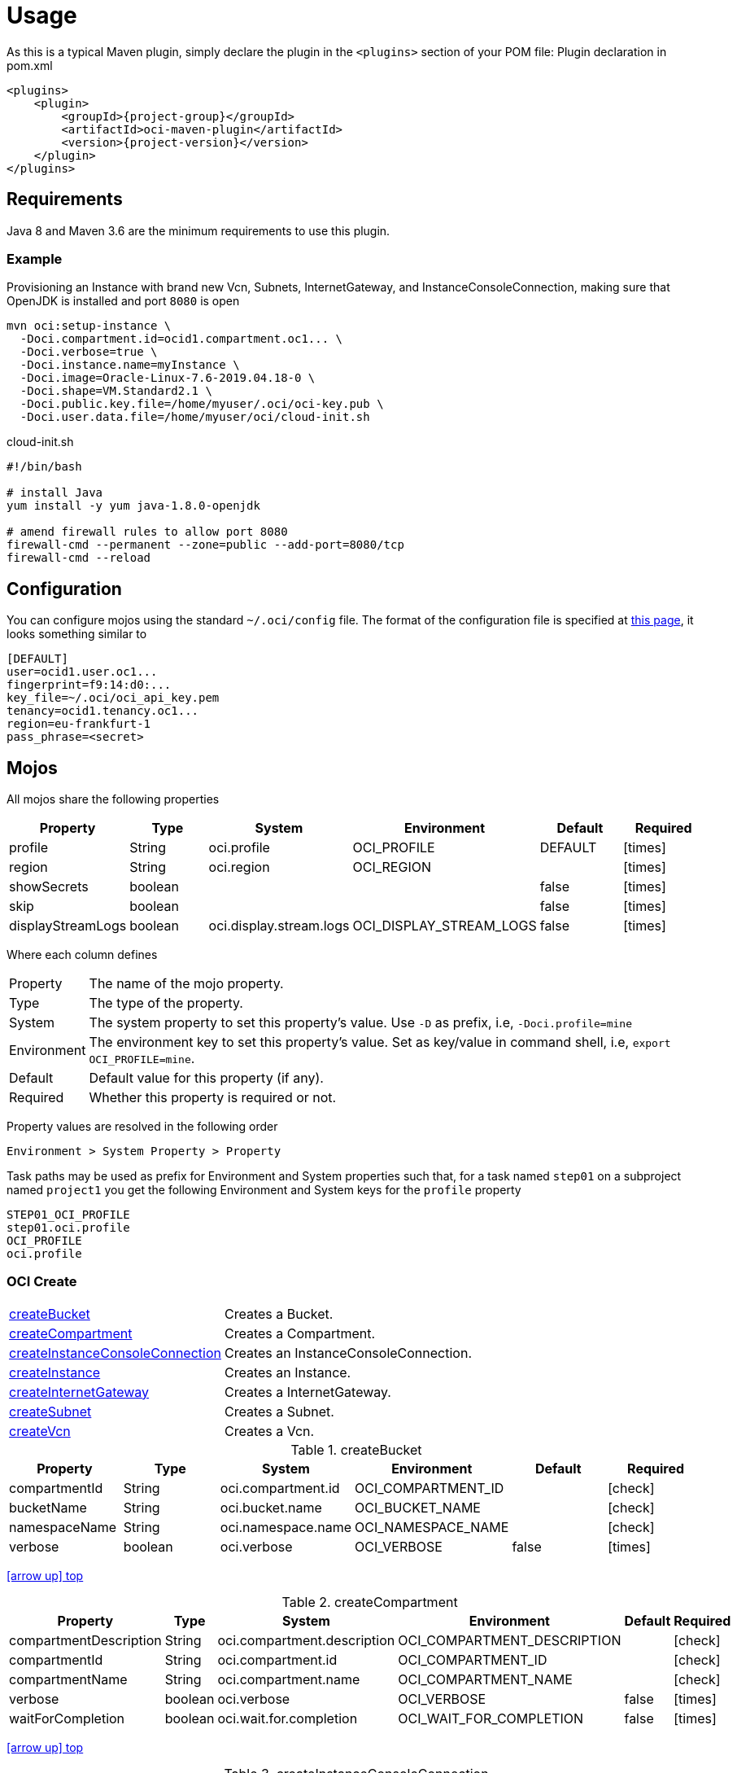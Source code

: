 
[[_usage]]
= Usage

As this is a typical Maven plugin, simply declare the plugin in the `<plugins>` section of your POM file:
Plugin declaration in pom.xml

[source,xml]
[subs="attributes,verbatim"]
----
<plugins>
    <plugin>
        <groupId>{project-group}</groupId>
        <artifactId>oci-maven-plugin</artifactId>
        <version>{project-version}</version>
    </plugin>
</plugins>
----

== Requirements

Java 8 and Maven 3.6 are the minimum requirements to use this plugin.

=== Example

Provisioning an Instance with brand new Vcn, Subnets, InternetGateway, and InstanceConsoleConnection, making sure that OpenJDK
is installed and port `8080` is open

[source,groovy]
----
mvn oci:setup-instance \
  -Doci.compartment.id=ocid1.compartment.oc1... \
  -Doci.verbose=true \
  -Doci.instance.name=myInstance \
  -Doci.image=Oracle-Linux-7.6-2019.04.18-0 \
  -Doci.shape=VM.Standard2.1 \
  -Doci.public.key.file=/home/myuser/.oci/oci-key.pub \
  -Doci.user.data.file=/home/myuser/oci/cloud-init.sh
----

[source]
.cloud-init.sh
----
#!/bin/bash

# install Java
yum install -y yum java-1.8.0-openjdk

# amend firewall rules to allow port 8080
firewall-cmd --permanent --zone=public --add-port=8080/tcp
firewall-cmd --reload
----

== Configuration

You can configure mojos using the standard `~/.oci/config` file.
The format of the configuration file is specified at link:https://docs.cloud.oracle.com/iaas/Content/API/SDKDocs/javasdkgettingstarted.htm[this page],
it looks something similar to

[source]
----
[DEFAULT]
user=ocid1.user.oc1...
fingerprint=f9:14:d0:...
key_file=~/.oci/oci_api_key.pem
tenancy=ocid1.tenancy.oc1...
region=eu-frankfurt-1
pass_phrase=<secret>
----

== Mojos

All mojos share the following properties

[options="header", cols="5*<,^"]
|===
| Property          | Type    | System                  | Environment             | Default | Required
| profile           | String  | oci.profile             | OCI_PROFILE             | DEFAULT | icon:times[role="red"]
| region            | String  | oci.region              | OCI_REGION              |         | icon:times[role="red"]
| showSecrets       | boolean |                         |                         | false   | icon:times[role="red"]
| skip              | boolean |                         |                         | false   | icon:times[role="red"]
| displayStreamLogs | boolean | oci.display.stream.logs | OCI_DISPLAY_STREAM_LOGS | false   | icon:times[role="red"]
|===

Where each column defines

[horizontal]
Property:: The name of the mojo property.
Type:: The type of the property.
System:: The system property to set this property's value. Use `-D` as prefix, i.e, `-Doci.profile=mine`
Environment:: The environment key to set this property's value. Set as key/value in command shell, i.e, `export OCI_PROFILE=mine`.
Default:: Default value for this property (if any).
Required:: Whether this property is required or not.

Property values are resolved in the following order

[source]
----
Environment > System Property > Property
----

Task paths may be used as prefix for Environment and System properties such that, for a task named `step01` on a subproject
named `project1` you get the following Environment and System keys for the `profile` property

[source]
----
STEP01_OCI_PROFILE
step01.oci.profile
OCI_PROFILE
oci.profile
----

[[_oci_create_]]
=== OCI Create

[horizontal]
<<createBucket>>:: Creates a Bucket.
<<createCompartment>>:: Creates a Compartment.
<<createInstanceConsoleConnection>>:: Creates an InstanceConsoleConnection.
<<createInstance>>:: Creates an Instance.
<<createInternetGateway>>:: Creates a InternetGateway.
<<createSubnet>>:: Creates a Subnet.
<<createVcn>>:: Creates a Vcn.

[[createBucket]]
.createBucket
[options="header", cols="5*<,^"]
|===
| Property      | Type    | System             | Environment        | Default | Required
| compartmentId | String  | oci.compartment.id | OCI_COMPARTMENT_ID |         | icon:check[role="green"]
| bucketName    | String  | oci.bucket.name    | OCI_BUCKET_NAME    |         | icon:check[role="green"]
| namespaceName | String  | oci.namespace.name | OCI_NAMESPACE_NAME |         | icon:check[role="green"]
| verbose       | boolean | oci.verbose        | OCI_VERBOSE        | false   | icon:times[role="red"]
|===
<<_oci_create_,icon:arrow-up[] top>>

[[createCompartment]]
.createCompartment
[options="header", cols="5*<,^"]
|===
| Property               | Type    | System                      | Environment                 | Default | Required
| compartmentDescription | String  | oci.compartment.description | OCI_COMPARTMENT_DESCRIPTION |         | icon:check[role="green"]
| compartmentId          | String  | oci.compartment.id          | OCI_COMPARTMENT_ID          |         | icon:check[role="green"]
| compartmentName        | String  | oci.compartment.name        | OCI_COMPARTMENT_NAME        |         | icon:check[role="green"]
| verbose                | boolean | oci.verbose                 | OCI_VERBOSE                 | false   | icon:times[role="red"]
| waitForCompletion      | boolean | oci.wait.for.completion     | OCI_WAIT_FOR_COMPLETION     | false   | icon:times[role="red"]
|===
<<_oci_create_,icon:arrow-up[] top>>

[[createInstanceConsoleConnection]]
.createInstanceConsoleConnection
[options="header", cols="5*<,^"]
|===
| Property          | Type    | System                  | Environment             | Default | Required
| compartmentId     | String  | oci.compartment.id      | OCI_COMPARTMENT_ID      |         | icon:check[role="green"]
| instanceId        | String  | oci.instance.id         | OCI_INSTANCE_ID         |         | icon:check[role="green"]
| publicKeyFile     | File    | oci.public.key.file     | OCI_PUBLIC_KEY_FILE     |         | icon:check[role="green"]
| verbose           | boolean | oci.verbose             | OCI_VERBOSE             | false   | icon:times[role="red"]
| waitForCompletion | boolean | oci.wait.for.completion | OCI_WAIT_FOR_COMPLETION | false   | icon:times[role="red"]
|===
<<_oci_create_,icon:arrow-up[] top>>

[[createInstance]]
.createInstance
[options="header", cols="5*<,^"]
|===
| Property          | Type    | System                  | Environment             | Default | Required
| compartmentId     | String  | oci.compartment.id      | OCI_COMPARTMENT_ID      |         | icon:check[role="green"]
| image             | String  | oci.image               | OCI_IMAGE               |         | icon:check[role="green"]
| instanceName      | String  | oci.instance.name       | OCI_INSTANCE_NAME       |         | icon:check[role="green"]
| publicKeyFile     | File    | oci.public.key.file     | OCI_PUBLIC_KEY_FILE     |         | icon:check[role="green"]
| shape             | String  | oci.shape               | OCI_SHAPE               |         | icon:check[role="green"]
| subnetId          | String  | oci.subnet.id           | OCI_SUBNET_ID           |         | icon:check[role="green"]
| dnsLabel          | String  | oci.dns.label           | OCI_DNS_LABEL           |         | icon:times[role="red"]
| userDataFile      | File    | oci.user.data.file      | OCI_USER_DATA_FILE      |         | icon:times[role="red"]
| verbose           | boolean | oci.verbose             | OCI_VERBOSE             | false   | icon:times[role="red"]
| waitForCompletion | boolean | oci.wait.for.completion | OCI_WAIT_FOR_COMPLETION | false   | icon:times[role="red"]
|===
<<_oci_create_,icon:arrow-up[] top>>

[[createInternetGateway]]
.createInternetGateway
[options="header", cols="5*<,^"]
|===
| Property            | Type    | System                    | Environment               | Default | Required
| internetGatewayName | String  | oci.internet.gateway.name | OCI_INTERNET_GATEWAY_NAME |         | icon:check[role="green"]
| verbose             | boolean | oci.verbose               | OCI_VERBOSE               | false   | icon:times[role="red"]
| waitForCompletion   | boolean | oci.wait.for.completion   | OCI_WAIT_FOR_COMPLETION   | false   | icon:times[role="red"]
|===
<<_oci_create_,icon:arrow-up[] top>>

[[createSubnet]]
.createSubnet
[options="header", cols="5*<,^"]
|===
| Property           | Type    | System                  | Environment             | Default | Required
| availabilityDomain | String  | oci.availability.domain | OCI_AVAILABILITY_DOMAIN |         | icon:check[role="green"]
| compartmentId      | String  | oci.compartment.id      | OCI_COMPARTMENT_ID      |         | icon:check[role="green"]
| dnsLabel           | String  | oci.dns.label           | OCI_DNS_LABEL           |         | icon:check[role="green"]
| subnetName         | String  | oci.subnet.name         | OCI_SUBNET_NAME         |         | icon:check[role="green"]
| vcnId              | String  | oci.vcn.id              | OCI_VCN_ID              |         | icon:check[role="green"]
| verbose            | boolean | oci.verbose             | OCI_VERBOSE             | false   | icon:times[role="red"]
| waitForCompletion  | boolean | oci.wait.for.completion | OCI_WAIT_FOR_COMPLETION | false   | icon:times[role="red"]
|===
<<_oci_create_,icon:arrow-up[] top>>

[[createVcn]]
.createVcn
[options="header", cols="5*<,^"]
|===
| Property           | Type    | System                  | Environment             | Default | Required
| compartmentId      | String  | oci.compartment.id      | OCI_COMPARTMENT_ID      |         | icon:check[role="green"]
| dnsLabel           | String  | oci.dns.label           | OCI_DNS_LABEL           |         | icon:check[role="green"]
| vcnName            | String  | oci.vcn.name            | OCI_VCN_NAME            |         | icon:check[role="green"]
| verbose            | boolean | oci.verbose             | OCI_VERBOSE             | false   | icon:times[role="red"]
| waitForCompletion  | boolean | oci.wait.for.completion | OCI_WAIT_FOR_COMPLETION | false   | icon:times[role="red"]
|===
<<_oci_create_,icon:arrow-up[] top>>

[[_oci_delete_]]
=== OCI Delete

[horizontal]
<<deleteBucket>>:: Deletes a Bucket.
<<deleteCompartment>>:: Deletes a Compartment.
<<deleteInstanceConsoleConnection>>:: Deletes an InstanceConsoleConnection.
<<deleteInternetGateway>>:: Deletes a InternetGateway.
<<deleteObject>>:: Deletes an Object.
<<deleteSubnet>>:: Deletes a Subnet.
<<deleteVcn>>:: Deletes a Vcn.

[[deleteBucket]]
.deleteBucket
[options="header", cols="5*<,^"]
|===
| Property          | Type    | System                  | Environment             | Default | Required
| bucketName        | String  | oci.bucket.name         | OCI_BUCKET_NAME         |         | icon:check[role="green"]
| namespaceName     | String  | oci.namespace.name      | OCI_NAMESPACE_NAME      |         | icon:check[role="green"]
| waitForCompletion | boolean | oci.wait.for.completion | OCI_WAIT_FOR_COMPLETION | false   | icon:times[role="red"]
|===
<<_oci_delete_,icon:arrow-up[] top>>

[[deleteCompartment]]
.deleteCompartment
[options="header", cols="5*<,^"]
|===
| Property          | Type    | System                  | Environment             | Default | Required
| compartmentId     | String  | oci.compartment.id      | OCI_COMPARTMENT_ID      |         | icon:check[role="green"]
| waitForCompletion | boolean | oci.wait.for.completion | OCI_WAIT_FOR_COMPLETION | false   | icon:times[role="red"]
|===
<<_oci_delete_,icon:arrow-up[] top>>

[[deleteInstanceConsoleConnection]]
.deleteInstanceConsoleConnection
[options="header", cols="5*<,^"]
|===
| Property                    | Type    | System                             | Environment                        | Default | Required
| instanceConsoleConnectionId | String  | oci.instance.console.connection.id | OCI_INSTANCE_CONSOLE_CONNECTION_ID |         | icon:check[role="green"]
| waitForCompletion           | boolean | oci.wait.for.completion            | OCI_WAIT_FOR_COMPLETION            | false   | icon:times[role="red"]
|===
<<_oci_delete_,icon:arrow-up[] top>>

[[deleteInternetGateway]]
.deleteInternetGateway
[options="header", cols="5*<,^"]
|===
| Property            | Type    | System                    | Environment               | Default | Required
| compartmentId       | String  | oci.compartment.id        | OCI_COMPARTMENT_ID        |         | icon:check[role="green"]
| internetGatewayId   | String  | oci.internet.gateway.id   | OCI_INTERNET_GATEWAY_ID   |         | icon:check[role="green"]*
| internetGatewayName | String  | oci.internet.gateway.name | OCI_INTERNET_GATEWAY_NAME |         | icon:check[role="green"]*
| vcnId               | String  | oci.vcn.id                | OCI_VCN_ID                |         | icon:check[role="green"]
| waitForCompletion   | boolean | oci.wait.for.completion   | OCI_WAIT_FOR_COMPLETION   | false   | icon:times[role="red"]
|===

NOTE: Either `internetGatewayId` or `internetGatewayName` must be specified.

<<_oci_delete_,icon:arrow-up[] top>>

[[deleteObject]]
.deleteObject
[options="header", cols="5*<,^"]
|===
| Property          | Type    | System                  | Environment             | Default | Required
| bucketName        | String  | oci.bucket.name         | OCI_BUCKET_NAME         |         | icon:check[role="green"]
| objectName        | String  | oci.object.name         | OCI_OBJECT_NAME         |         | icon:check[role="green"]
| namespaceName     | String  | oci.namespace.name      | OCI_NAMESPACE_NAME      |         | icon:check[role="green"]
| waitForCompletion | boolean | oci.wait.for.completion | OCI_WAIT_FOR_COMPLETION | false   | icon:times[role="red"]
|===
<<_oci_delete_,icon:arrow-up[] top>>

[[deleteSubnet]]
.deleteSubnet
[options="header", cols="5*<,^"]
|===
| Property          | Type    | System                  | Environment             | Default | Required
| compartmentId     | String  | oci.compartment.id      | OCI_COMPARTMENT_ID      |         | icon:check[role="green"]
| subnetId          | String  | oci.subnet.id           | OCI_SUBNET_ID           |         | icon:check[role="green"]*
| subnetName        | String  | oci.subnet.name         | OCI_SUBNET_NAME         |         | icon:check[role="green"]*
| vcnId             | String  | oci.vcn.id              | OCI_VCN_ID              |         | icon:check[role="green"]
| waitForCompletion | boolean | oci.wait.for.completion | OCI_WAIT_FOR_COMPLETION | false   | icon:times[role="red"]
|===

NOTE: Either `subneId` or `subnetName` must be specified.

<<_oci_delete_,icon:arrow-up[] top>>

[[deleteVcn]]
.deleteVcn
[options="header", cols="5*<,^"]
|===
| Property          | Type    | System                  | Environment             | Default | Required
| compartmentId     | String  | oci.compartment.id      | OCI_COMPARTMENT_ID      |         | icon:check[role="green"]
| vcnId             | String  | oci.vcn.id              | OCI_VCN_ID              |         | icon:check[role="green"]*
| vcnName           | String  | oci.vcn.name            | OCI_VCNNAME             |         | icon:check[roles=]*
| waitForCompletion | boolean | oci.wait.for.completion | OCI_WAIT_FOR_COMPLETION | false   | icon:times[role="red"]
|===

NOTE: Either `vcnId` or `vcnName` must be specified.

<<_oci_delete_,icon:arrow-up[] top>>

[[_oci_get_]]
=== OCI Get

[horizontal]
<<getBucket>>:: Displays information for an specific Bucket.
<<getCompartment>>:: Displays information for an specific Compartment.
<<getInstanceConsoleConnection>>:: Displays information for an specific InstanceConsoleConnection.
<<getInstancePublicIp>>:: Displays public Ip addresses for a particular Instance.
<<getInstance>>:: Displays information for an specific Instance.
<<getInternetGateway>>:: Displays information for an specific InternetGateway.
<<getNamespace>>:: Displays information for an specific Namespace.
<<getObject>>:: Displays information for an specific Object.
<<getRouteTable>>:: Displays information for an specific RouteTable.
<<getSecurityList>>:: Displays information for an specific SecurityList.
<<getSubnet>>:: Displays information for an specific Subnet.
<<getVcn>>:: Displays information for an specific Vcn.

[[getBucket]]
.getBucket
[options="header", cols="5*<,^"]
|===
| Property      | Type    | Option         | System             | Environment        | Default | Required
| bucketName    | String  | bucket-name    | oci.bucket.name    | OCI_BUCKET_NAME    |         | icon:check[role="green"]
| namespaceName | String  | namespace-name | oci.namespace.name | OCI_NAMESPACE_NAME |         | icon:check[role="green"]
|===
<<_oci_get_,icon:arrow-up[] top>>

[[getCompartment]]
.getCompartment
[options="header", cols="5*<,^"]
|===
| Property      | Type   | System             | Environment        | Default | Required
| compartmentId | String | oci.compartment.id | OCI_COMPARTMENT_ID |         | icon:check[role="green"]
|===
<<_oci_get_,icon:arrow-up[] top>>

[[getInstanceConsoleConnection]]
.getInstanceConsoleConnection
[options="header", cols="5*<,^"]
|===
| Property                    | Type   | System                             | Environment                        | Default | Required
| instanceConsoleConnectionId | String | oci.instance.console.connection.id | OCI_INSTANCE_CONSOLE_CONNECTION_ID |         | icon:check[role="green"]
|===
<<_oci_get_,icon:arrow-up[] top>>

[[getInstancePublicIp]]
.getInstancePublicIp
[options="header", cols="5*<,^"]
|===
| Property      | Type   | System             | Environment        | Default | Required
| compartmentId | String | oci.compartment.id | OCI_COMPARTMENT_ID |         | icon:check[role="green"]
| instanceId    | String | oci.instance.id    | OCI_INSTANCE_ID    |         | icon:check[role="green"]
|===
<<_oci_get_,icon:arrow-up[] top>>

[[getInstance]]
.getInstance
[options="header", cols="5*<,^"]
|===
| Property   | Type   | System          | Environment     | Default | Required
| instanceId | String | oci.instance.id | OCI_INSTANCE_ID |         | icon:check[role="green"]
|===
<<_oci_get_,icon:arrow-up[] top>>

[[getInternetGateway]]
.getInternetGateway
[options="header", cols="5*<,^"]
|===
| Property          | Type   | System                  | Environment             | Default | Required
| internetGatewayId | String | oci.internet.gateway.id | OCI_INTERNET_GATEWAY_ID |         | icon:check[role="green"]
|===
<<_oci_get_,icon:arrow-up[] top>>

[[getNamespace]]
.getNamespace
[options="header", cols="5*<,^"]
|===
| Property      | Type   | Option         | System             | Environment        | Default | Required
| compartmentId | String | compartment-id | oci.compartment.id | OCI_COMPARTMENT_ID |         | icon:check[role="green"]
|===
<<_oci_get_,icon:arrow-up[] top>>

[[getObject]]
.getObject
[options="header", cols="5*<,^"]
|===
| Property      | Type    | Option         | System             | Environment        | Default | Required
| bucketName    | String  | bucket-name    | oci.bucket.name    | OCI_BUCKET_NAME    |         | icon:check[role="green"]
| objectName    | String  | object-name    | oci.object.name    | OCI_OBJECT_NAME    |         | icon:check[role="green"]
| namespaceName | String  | namespace-name | oci.namespace.name | OCI_NAMESPACE_NAME |         | icon:check[role="green"]
|===
<<_oci_get_,icon:arrow-up[] top>>

[[getRouteTable]]
.getRouteTable
[options="header", cols="5*<,^"]
|===
| Property     | Type   | System             | Environment        | Default | Required
| routeTableId | String | oci.route.table.id | OCI_ROUTE_TABLE_ID |         | icon:check[role="green"]
|===
<<_oci_get_,icon:arrow-up[] top>>

[[getSecurityList]]
.getSecurityList
[options="header", cols="5*<,^"]
|===
| Property       | Type   | System               | Environment          | Default | Required
| securityListId | String | oci.security.list.id | OCI_SECURITY_LIST_ID |         | icon:check[role="green"]
|===
<<_oci_get_,icon:arrow-up[] top>>

[[getSubnet]]
.getSubnet
[options="header", cols="5*<,^"]
|===
| Property | Type   | System        | Environment   | Default | Required
| subnetId | String | oci.subnet.id | OCI_SUBNET_ID |         | icon:check[role="green"]
|===
<<_oci_get_,icon:arrow-up[] top>>

[[getVcn]]
.getVcn
[options="header", cols="5*<,^"]
|===
| Property | Type   | System     | Environment | Default | Required
| vcnId    | String | oci.vcn.id | OCI_VCN_ID  |         | icon:check[role="green"]
|===
<<_oci_get_,icon:arrow-up[] top>>

[[_oci_instance_]]
=== OCI Instance

[horizontal]
<<addIngressSecurityRule>>:: Adds IngressSecurityRules to a SecurityList.
<<instanceAction>>:: Performs a given action on an Instance.
<<setupInstance>>:: Setups an Instance with Vcn, InternetGateway, Subnets, InstanceConsoleConnection, and Volume.
<<terminateInstance>>:: Terminates an Instance.

[[addIngressSecurityRule]]
.addIngressSecurityRule
[options="header", cols="5*<,^"]
|===
| Property        | Type   | System               | Environment          | Default | Required
| sourcePort      | int    |                      |                      |         | icon:check[role="green"]
| destinationPort | int    |                      |                      |         | icon:check[role="green"]
| portType        | String | oci.port.type        | OCI_PORT_TYPE        | TCP     | icon:times[role="red"]
| securityListId  | String | oci.security.list.id | OCI_SECURITY_LIST_ID |         | icon:check[role="green"]
|===

NOTE: Valid values for `portType` are: `TCP`, `UDP`.

<<_oci_instance_,icon:arrow-up[] top>>

[[instanceAction]]
.instanceAction
[options="header", cols="5*<,^"]
|===
| Property          | Type    | System                  | Environment             | Default | Required
| action            | String  | oci.action              | OCI_ACTION              | STOP    | icon:check[role="green"]
| compartmentId     | String  | oci.compartment.id      | OCI_COMPARTMENT_ID      |         | icon:check[role="green"]
| instanceId        | String  | oci.instance.id         | OCI_INSTANCE_ID         |         | icon:check[role="green"]*
| instanceName      | String  | oci.instance.name       | OCI_INSTANCE_NAME       |         | icon:check[role="green"]*
| waitForCompletion | boolean | oci.wait.for.completion | OCI_WAIT_FOR_COMPLETION | false   | icon:times[role="red"]
|===

NOTE: Either `instanceId` or `instanceName` must be specified.

NOTE: Valid values for `action` are: `RESET`, `SOFTRESET`, `SOFTSTOP`, `START`, `STOP`.

<<_oci_instance_,icon:arrow-up[] top>>

[[setupInstance]]
.setupInstance
[options="header", cols="5*<,^"]
|===
| Property           | Type    | System                  | Environment             | Default | Required
| availabilityDomain | String  | oci.availability.domain | OCI_AVAILABILITY_DOMAIN |         | icon:times[role="red"]
| compartmentId      | String  | oci.compartment.id      | OCI_COMPARTMENT_ID      |         | icon:check[role="green"]
| image              | String  | oci.image               | OCI_IMAGE               |         | icon:check[role="green"]
| instanceName       | String  | oci.instance.name       | OCI_INSTANCE_NAME       |         | icon:check[role="green"]
| publicKeyFile      | File    | oci.public.key.file     | OCI_PUBLIC_KEY_FILE     |         | icon:check[role="green"]
| shape              | String  | oci.shape               | OCI_SHAPE               |         | icon:check[role="green"]
| subnetId           | String  | oci.subnet.id           | OCI_SUBNET_ID           |         | icon:times[role="red"]
| userDataFile       | File    | oci.user.data.file      | OCI_USER_DATA_FILE      |         | icon:check[role="green"]
| verbose            | boolean | oci.verbose             | OCI_VERBOSE             | false   | icon:times[role="red"]
| waitForCompletion  | boolean | oci.wait.for.completion | OCI_WAIT_FOR_COMPLETION | false   | icon:times[role="red"]
|===
<<_oci_instance_,icon:arrow-up[] top>>

[[terminateInstance]]
.terminateInstance
[options="header", cols="5*<,^"]
|===
| Property          | Type    | System                  | Environment             | Default | Required
| compartmentId     | String  | oci.compartment.id      | OCI_COMPARTMENT_ID      |         | icon:check[role="green"]
| instanceId        | String  | oci.instance.id         | OCI_INSTANCE_ID         |         | icon:check[role="green"]*
| instanceName      | String  | oci.instance.name       | OCI_INSTANCE_NAME       |         | icon:check[role="green"]*
| regex             | boolean | oci.regex               | OCI_REGEX               | false   | icon:times[role="red"]
| waitForCompletion | boolean | oci.wait.for.completion | OCI_WAIT_FOR_COMPLETION | false   | icon:times[role="red"]
|===

NOTE: Either `instanceId` or `instanceName` must be specified. If `regex` is true then `instanceName` is treated as a regular expression.

<<_oci_instance_,icon:arrow-up[] top>>

[[_oci_list_]]
=== OCI List

[horizontal]
<<listAvailabilityDomains>>:: Lists AvailabilityDomains available on a Compartment.
<<listBuckets>>:: Lists available Buckets.
<<listCompartments>>:: Lists available Compartments.
<<listImages>>:: Lists Images available on a Compartment.
<<listInstanceConsoleConnections>>:: Lists available InstanceConsoleConnection on an Instance.
<<listInstances>>:: Lists available Instances.
<<listInternetGateways>>:: Lists InternetGateways available on a Vcn.
<<listObjects>>:: Lists available Objects in a Bucket.
<<listRegions>>:: Lists available Regions.
<<listRouteTables>>:: Lists RouteTables available on a Vcn.
<<listSecurityLists>>:: Lists SecurityLists available on a Vcn.
<<listShapes>>:: Lists Shapes available on a Compartment.
<<listSubnets>>:: Lists Subnets available on a Vcn.
<<listUsers>>:: Lists available Users.
<<listVcns>>:: Lists Vcns available on a Compartment.

[[listAvailabilityDomains]]
.listAvailabilityDomains
[options="header", cols="5*<,^"]
|===
| Property      | Type    | System             | Environment        | Default | Required
| compartmentId | String  | oci.compartment.id | OCI_COMPARTMENT_ID |         | icon:check[role="green"]
| verbose       | boolean | oci.verbose        | OCI_VERBOSE        | false   | icon:times[role="red"]
|===
<<_oci_list_,icon:arrow-up[] top>>

[[listBuckets]]
.listBuckets
[options="header", cols="5*<,^"]
|===
| Property      | Type    | System             | Environment        | Default | Required
| compartmentId | String  | oci.compartment.id | OCI_COMPARTMENT_ID |         | icon:check[role="green"]
| namespaceName | String  | oci.namespace.name | OCI_NAMESPACE_NAME |         | icon:check[role="green"]
| limit         | Integer | oci.limit          | OCI_LIMIT          | 1000    | icon:times[role="red"]
| page          | String  | oci.page           | OCI_PAGE           |         | icon:times[role="red"]
| verbose       | boolean | oci.verbose        | OCI_VERBOSE        | false   | icon:times[role="red"]
|===
<<_oci_list_,icon:arrow-up[] top>>

[[listCompartments]]
.listCompartments
[options="header", cols="5*<,^"]
|===
| Property      | Type    | System             | Environment        | Default | Required
| compartmentId | String  | oci.compartment.id | OCI_COMPARTMENT_ID |         | icon:check[role="green"]
| verbose       | boolean | oci.verbose        | OCI_VERBOSE        | false   | icon:times[role="red"]
|===
<<_oci_list_,icon:arrow-up[] top>>

[[listImages]]
.listImages
[options="header", cols="5*<,^"]
|===
| Property      | Type    | System             | Environment        | Default | Required
| compartmentId | String  | oci.compartment.id | OCI_COMPARTMENT_ID |         | icon:check[role="green"]
| verbose       | boolean | oci.verbose        | OCI_VERBOSE        | false   | icon:times[role="red"]
|===
<<_oci_list_,icon:arrow-up[] top>>

[[listInstanceConsoleConnections]]
.listInstanceConsoleConnections
[options="header", cols="5*<,^"]
|===
| Property      | Type   | System             | Environment        | Default | Required
| compartmentId | String | oci.compartment.id | OCI_COMPARTMENT_ID |         | icon:check[role="green"]
| instanceId    | String | oci.instance.id    | OCI_INSTANCE_ID    |         | icon:check[role="green"]
|===
<<_oci_list_,icon:arrow-up[] top>>

[[listInstances]]
.listInstances
[options="header", cols="5*<,^"]
|===
| Property           | Type    | System                  | Environment             | Default | Required
| availabilityDomain | String  | oci.availability.domain | OCI_AVAILABILITY_DOMAIN |         | icon:check[role="green"]
| compartmentId      | String  | oci.compartment.id      | OCI_COMPARTMENT_ID      |         | icon:check[role="green"]
| verbose            | boolean | oci.verbose             | OCI_VERBOSE             | false   | icon:times[role="red"]
|===
<<_oci_list_,icon:arrow-up[] top>>

[[listInternetGateways]]
.listInternetGateways
[options="header", cols="5*<,^"]
|===
| Property      | Type    | System             | Environment        | Default | Required
| compartmentId | String  | oci.compartment.id | OCI_COMPARTMENT_ID |         | icon:check[role="green"]
| vcnId         | String  | oci.vcn.id         | OCI_VCN_ID         |         | icon:check[role="green"]
| verbose       | boolean | oci.verbose        | OCI_VERBOSE        | false   | icon:times[role="red"]
|===
<<_oci_list_,icon:arrow-up[] top>>

[[listObjects]]
.listObjects
[options="header", cols="5*<,^"]
|===
| Property      | Type    | System             | Environment        | Default | Required
| compartmentId | String  | oci.compartment.id | OCI_COMPARTMENT_ID |         | icon:check[role="green"]
| bucketName    | String  | oci.bucket.name    | OCI_BUCKET_NAME    |         | icon:check[role="green"]
| namespaceName | String  | oci.namespace.name | OCI_NAMESPACE_NAME |         | icon:check[role="green"]
| limit         | Integer | oci.limit          | OCI_LIMIT          | 1000    | icon:times[role="red"]
| delimiter     | String  | oci.delimiter      | OCI_DELIMITER      |         | icon:times[role="red"]
| prefix        | String  | oci.prefix         | OCI_PREFIX         |         | icon:times[role="red"]
| start         | String  | oci.start          | OCI_START          |         | icon:times[role="red"]
| end           | String  | oci.end            | OCI_END            |         | icon:times[role="red"]
| fields        | String  | oci.fields         | OCI_FIELDS         |         | icon:times[role="red"]
| verbose       | boolean | oci.verbose        | OCI_VERBOSE        | false   | icon:times[role="red"]
|===
<<_oci_list_,icon:arrow-up[] top>>

[[listRegions]]
.listRegions
[options="header", cols="5*<,^"]
|===
| Property | Type    | System      | Environment | Default | Required
| verbose  | boolean | oci.verbose | OCI_VERBOSE | false   | icon:times[role="red"]
|===
<<_oci_list_,icon:arrow-up[] top>>

[[listRouteTables]]
.listRouteTables
[options="header", cols="5*<,^"]
|===
| Property      | Type    | System             | Environment        | Default | Required
| compartmentId | String  | oci.compartment.id | OCI_COMPARTMENT_ID |         | icon:check[role="green"]
| vcnId         | String  | oci.vcn.id         | OCI_VCN_ID         |         | icon:check[role="green"]
| verbose       | boolean | oci.verbose        | OCI_VERBOSE        | false   | icon:times[role="red"]
|===
<<_oci_list_,icon:arrow-up[] top>>

[[listSecurityLists]]
.listSecurityLists
[options="header", cols="5*<,^"]
|===
| Property      | Type    | System             | Environment        | Default | Required
| compartmentId | String  | oci.compartment.id | OCI_COMPARTMENT_ID |         | icon:check[role="green"]
| vcnId         | String  | oci.vcn.id         | OCI_VCN_ID         |         | icon:check[role="green"]
| verbose       | boolean | oci.verbose        | OCI_VERBOSE        | false   | icon:times[role="red"]
|===
<<_oci_list_,icon:arrow-up[] top>>

[[listShapes]]
.listShapes
[options="header", cols="5*<,^"]
|===
| Property      | Type   | System             | Environment        | Default | Required
| compartmentId | String | oci.compartment.id | OCI_COMPARTMENT_ID |         | icon:check[role="green"]
|===
<<_oci_list_,icon:arrow-up[] top>>

[[listSubnets]]
.listSubnets
[options="header", cols="5*<,^"]
|===
| Property      | Type    | System             | Environment        | Default | Required
| compartmentId | String  | oci.compartment.id | OCI_COMPARTMENT_ID |         | icon:check[role="green"]
| vcnId         | String  | oci.vcn.id         | OCI_VCN_ID         |         | icon:check[role="green"]
| verbose       | boolean | oci.verbose        | OCI_VERBOSE        | false   | icon:times[role="red"]
|===
<<_oci_list_,icon:arrow-up[] top>>

[[listUsers]]
.listUsers
[options="header", cols="5*<,^"]
|===
| Property      | Type    | System             | Environment        | Default | Required
| compartmentId | String  | oci.compartment.id | OCI_COMPARTMENT_ID |         | icon:check[role="green"]
| verbose       | boolean | oci.verbose        | OCI_VERBOSE        | false   | icon:times[role="red"]
|===
<<_oci_list_,icon:arrow-up[] top>>

[[listVcns]]
.listVcns
[options="header", cols="5*<,^"]
|===
| Property      | Type    | System             | Environment        | Default | Required
| compartmentId | String  | oci.compartment.id | OCI_COMPARTMENT_ID |         | icon:check[role="green"]
| verbose       | boolean | oci.verbose        | OCI_VERBOSE        | false   | icon:times[role="red"]
|===
<<_oci_list_,icon:arrow-up[] top>>

[[_oci_object_]]
=== OCI Object

[horizontal]
<<clearBucket>>:: Clears a Bucket.
<<copyObject>>:: Copies an Object.
<<downloadObject>>:: Downloads an Object to an specific location.
<<headBucket>>:: Heads an specific Bucket.
<<headObject>>:: Heads an specific Object.
<<putObject>>:: Puts an Object on a Bucket.

[[clearBucket]]
.clearBucket
[options="header", cols="5*<,^"]
|===
| Property      | Type    | System             | Environment        | Default | Required
| bucketName    | String  | oci.bucket.name    | OCI_BUCKET_NAME    |         | icon:check[role="green"]
| namespaceName | String  | oci.namespace.name | OCI_NAMESPACE_NAME |         | icon:check[role="green"]
| async         | boolean | oci.async          | OCI_ASYNC          | false   | icon:times[role="red"]
|===
<<_oci_object_,icon:arrow-up[] top>>

[[copyObject]]
.copyObject
[options="header", cols="5*<,^"]
|===
| Property                 | Type   | System                         | Environment                    | Default | Required
| bucketName               | String | oci.bucket.name                | OCI_BUCKET_NAME                |         | icon:check[role="green"]
| objectName               | String | oci.object.name                | OCI_OBJECT_NAME                |         | icon:check[role="green"]
| namespaceName            | String | oci.namespace.name             | OCI_NAMESPACE_NAME             |         | icon:check[role="green"]
| destinationRegion        | String | oci.destination.region         | OCI_DESTINATION_REGION         |         | icon:times[role="red"]
| destinationBucketName    | String | oci.destination.bucket.name    | OCI_DESTINATION_BUCKET_NAME    |         | icon:times[role="red"]
| destinationNamespaceName | String | oci.destination.namespace.name | OCI_DESTINATION_NAMESPACE_NAME |         | icon:times[role="red"]
| destinationObjectName    | String | oci.destination.object.name    | OCI_DESTINATION_OBJECT_NAME    |         | icon:check[role="green"]
|===
<<_oci_object_,icon:arrow-up[] top>>

[[downloadObject]]
.downloadObject
[options="header", cols="5*<,^"]
|===
| Property       | Type      | System              | Environment         | Default | Required
| bucketName     | String    | oci.bucket.name     | OCI_BUCKET_NAME     |         | icon:check[role="green"]
| objectName     | String    | oci.object.name     | OCI_OBJECT_NAME     |         | icon:check[role="green"]
| namespaceName  | String    | oci.namespace.name  | OCI_NAMESPACE_NAME  |         | icon:check[role="green"]
| destinationDir | Directory | oci.destination.dir | OCI_DESTINATION_DIR |         | icon:check[role="green"]
|===
<<_oci_object_,icon:arrow-up[] top>>

[[headBucket]]
.headBucket
[options="header", cols="5*<,^"]
|===
| Property   | Type   | System          | Environment     | Default | Required
| bucketName | String | oci.bucket.name | OCI_BUCKET_NAME |         | icon:check[role="green"]
| objectName | String | oci.object.name | OCI_OBJECT_NAME |         | icon:check[role="green"]
|===
<<_oci_object_,icon:arrow-up[] top>>

[[headObject]]
.headObject
[options="header", cols="5*<,^"]
|===
| Property      | Type   | System             | Environment        | Default | Required
| bucketName    | String | oci.bucket.name    | OCI_BUCKET_NAME    |         | icon:check[role="green"]
| objectName    | String | oci.object.name    | OCI_OBJECT_NAME    |         | icon:check[role="green"]
| namespaceName | String | oci.namespace.name | OCI_NAMESPACE_NAME |         | icon:check[role="green"]
|===
<<_oci_object_,icon:arrow-up[] top>>

[[putObject]]
.putObject
[options="header", cols="5*<,^"]
|===
| Property         | Type   | System               | Environment          | Default | Required
| bucketName       | String | oci.bucket.name      | OCI_BUCKET_NAME      |         | icon:check[role="green"]
| objectName       | String | oci.object.name      | OCI_OBJECT_NAME      |         | icon:check[role="green"]
| namespaceName    | String | oci.namespace.name   | OCI_NAMESPACE_NAME   |         | icon:check[role="green"]
| file             | File   | oci.file             | OCI_FILE             |         | icon:check[role="green"]
| content-type     | String | oci.content.type     | OCI_CONTENT_TYPE     |         | icon:times[role="red"]
| content-encoding | String | oci.content.encoding | OCI_CONTENT_ENCODING |         | icon:times[role="red"]
| content-language | String | oci.content.language | OCI_CONTENT_LANGUAGE |         | icon:times[role="red"]
| content-md5      | String | oci.content.md5      | OCI_CONTENT_MD5      |         | icon:times[role="red"]
|===
<<_oci_object_,icon:arrow-up[] top>>

[[_oci_query_]]
=== OCI Query

[horizontal]
<<searchResources>>:: Lists information on resource types.

[[searchResources]]
.searchResources
[options="header", cols="5*<,^"]
|===
| Property     | Type   | System            | Environment       | Default | Required
| resourceType | String | oci.resource.type | OCI_RESOURCE_TYPE |         | icon:times[role="red"]
|===
<<_oci_query_,icon:arrow-up[] top>>


